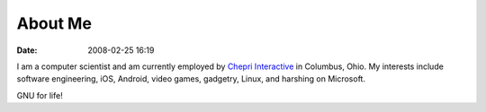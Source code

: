 About Me
########
:date: 2008-02-25 16:19

I am a computer scientist and am currently employed by `Chepri Interactive`_
in Columbus, Ohio. My interests include software engineering,
iOS, Android, video games, gadgetry, Linux, and harshing on Microsoft.

GNU for life!

.. _Chepri Interactive: http://www.chepri.com
